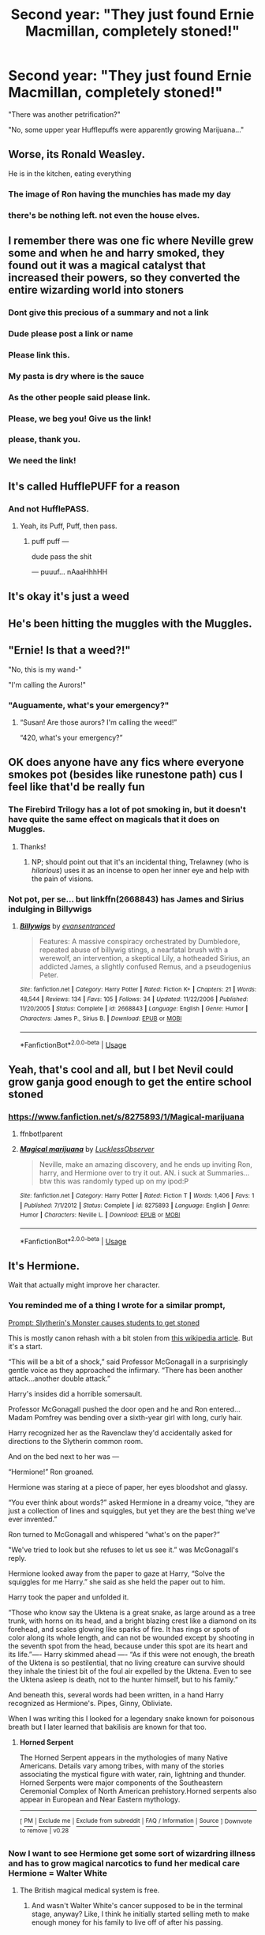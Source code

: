 #+TITLE: Second year: "They just found Ernie Macmillan, completely stoned!"

* Second year: "They just found Ernie Macmillan, completely stoned!"
:PROPERTIES:
:Author: 15_Redstones
:Score: 189
:DateUnix: 1563547874.0
:DateShort: 2019-Jul-19
:FlairText: Prompt
:END:
"There was another petrification?"

"No, some upper year Hufflepuffs were apparently growing Marijuana..."


** Worse, its Ronald Weasley.

He is in the kitchen, eating everything
:PROPERTIES:
:Author: spliffay666
:Score: 57
:DateUnix: 1563555013.0
:DateShort: 2019-Jul-19
:END:

*** The image of Ron having the munchies has made my day
:PROPERTIES:
:Author: amoeba-tower
:Score: 29
:DateUnix: 1563567569.0
:DateShort: 2019-Jul-20
:END:


*** there's be nothing left. not even the house elves.
:PROPERTIES:
:Score: 11
:DateUnix: 1563589938.0
:DateShort: 2019-Jul-20
:END:


** I remember there was one fic where Neville grew some and when he and harry smoked, they found out it was a magical catalyst that increased their powers, so they converted the entire wizarding world into stoners
:PROPERTIES:
:Author: felipe-622
:Score: 52
:DateUnix: 1563561698.0
:DateShort: 2019-Jul-19
:END:

*** Dont give this precious of a summary and not a link
:PROPERTIES:
:Author: EpicShizzles
:Score: 23
:DateUnix: 1563569993.0
:DateShort: 2019-Jul-20
:END:


*** Dude please post a link or name
:PROPERTIES:
:Author: xemuvi
:Score: 13
:DateUnix: 1563568083.0
:DateShort: 2019-Jul-20
:END:


*** Please link this.
:PROPERTIES:
:Author: Garanar
:Score: 7
:DateUnix: 1563582820.0
:DateShort: 2019-Jul-20
:END:


*** My pasta is dry where is the sauce
:PROPERTIES:
:Score: 9
:DateUnix: 1563615799.0
:DateShort: 2019-Jul-20
:END:


*** As the other people said please link.
:PROPERTIES:
:Author: Rabbitshade
:Score: 7
:DateUnix: 1563592829.0
:DateShort: 2019-Jul-20
:END:


*** Please, we beg you! Give us the link!
:PROPERTIES:
:Author: d3RPf4CE
:Score: 3
:DateUnix: 1563601730.0
:DateShort: 2019-Jul-20
:END:


*** please, thank you.
:PROPERTIES:
:Author: h6story
:Score: 3
:DateUnix: 1563618256.0
:DateShort: 2019-Jul-20
:END:


*** We need the link!
:PROPERTIES:
:Score: 2
:DateUnix: 1573002410.0
:DateShort: 2019-Nov-06
:END:


** It's called HufflePUFF for a reason
:PROPERTIES:
:Author: SpringyFredbearSuit
:Score: 32
:DateUnix: 1563558807.0
:DateShort: 2019-Jul-19
:END:

*** And not HufflePASS.
:PROPERTIES:
:Author: AZGrowler
:Score: 8
:DateUnix: 1563569823.0
:DateShort: 2019-Jul-20
:END:

**** Yeah, its Puff, Puff, then pass.
:PROPERTIES:
:Author: ethanbrecke
:Score: 8
:DateUnix: 1563572664.0
:DateShort: 2019-Jul-20
:END:

***** puff puff ---

dude pass the shit

--- puuuf... nAaaHhhHH
:PROPERTIES:
:Author: idontvapeisteam
:Score: 1
:DateUnix: 1565077718.0
:DateShort: 2019-Aug-06
:END:


** It's okay it's just a weed
:PROPERTIES:
:Author: pygmypuffonacid
:Score: 25
:DateUnix: 1563552159.0
:DateShort: 2019-Jul-19
:END:


** He's been hitting the muggles with the Muggles.
:PROPERTIES:
:Author: wandererchronicles
:Score: 8
:DateUnix: 1563558223.0
:DateShort: 2019-Jul-19
:END:


** "Ernie! Is that a weed?!"

"No, this is my wand-"

"I'm calling the Aurors!"
:PROPERTIES:
:Author: uplock_
:Score: 12
:DateUnix: 1563578671.0
:DateShort: 2019-Jul-20
:END:

*** "Auguamente, what's your emergency?"
:PROPERTIES:
:Author: 1-1-19MemeBrigade
:Score: 3
:DateUnix: 1563598865.0
:DateShort: 2019-Jul-20
:END:

**** “Susan! Are those aurors? I'm calling the weed!”

“420, what's your emergency?”
:PROPERTIES:
:Author: nielswerf001
:Score: 7
:DateUnix: 1563653212.0
:DateShort: 2019-Jul-21
:END:


** OK does anyone have any fics where everyone smokes pot (besides like runestone path) cus I feel like that'd be really fun
:PROPERTIES:
:Author: slytherinmechanic
:Score: 4
:DateUnix: 1563561137.0
:DateShort: 2019-Jul-19
:END:

*** The Firebird Trilogy has a lot of pot smoking in, but it doesn't have quite the same effect on magicals that it does on Muggles.
:PROPERTIES:
:Author: wandererchronicles
:Score: 7
:DateUnix: 1563561964.0
:DateShort: 2019-Jul-19
:END:

**** Thanks!
:PROPERTIES:
:Author: slytherinmechanic
:Score: 1
:DateUnix: 1563562240.0
:DateShort: 2019-Jul-19
:END:

***** NP; should point out that it's an incidental thing, Trelawney (who is /hilarious/) uses it as an incense to open her inner eye and help with the pain of visions.
:PROPERTIES:
:Author: wandererchronicles
:Score: 6
:DateUnix: 1563562887.0
:DateShort: 2019-Jul-19
:END:


*** Not pot, per se... but linkffn(2668843) has James and Sirius indulging in Billywigs
:PROPERTIES:
:Author: socke42
:Score: 5
:DateUnix: 1563564961.0
:DateShort: 2019-Jul-20
:END:

**** [[https://www.fanfiction.net/s/2668843/1/][*/Billywigs/*]] by [[https://www.fanfiction.net/u/651163/evansentranced][/evansentranced/]]

#+begin_quote
  Features: A massive conspiracy orchestrated by Dumbledore, repeated abuse of billywig stings, a nearfatal brush with a werewolf, an intervention, a skeptical Lily, a hotheaded Sirius, an addicted James, a slightly confused Remus, and a pseudogenius Peter.
#+end_quote

^{/Site/:} ^{fanfiction.net} ^{*|*} ^{/Category/:} ^{Harry} ^{Potter} ^{*|*} ^{/Rated/:} ^{Fiction} ^{K+} ^{*|*} ^{/Chapters/:} ^{21} ^{*|*} ^{/Words/:} ^{48,544} ^{*|*} ^{/Reviews/:} ^{134} ^{*|*} ^{/Favs/:} ^{105} ^{*|*} ^{/Follows/:} ^{34} ^{*|*} ^{/Updated/:} ^{11/22/2006} ^{*|*} ^{/Published/:} ^{11/20/2005} ^{*|*} ^{/Status/:} ^{Complete} ^{*|*} ^{/id/:} ^{2668843} ^{*|*} ^{/Language/:} ^{English} ^{*|*} ^{/Genre/:} ^{Humor} ^{*|*} ^{/Characters/:} ^{James} ^{P.,} ^{Sirius} ^{B.} ^{*|*} ^{/Download/:} ^{[[http://www.ff2ebook.com/old/ffn-bot/index.php?id=2668843&source=ff&filetype=epub][EPUB]]} ^{or} ^{[[http://www.ff2ebook.com/old/ffn-bot/index.php?id=2668843&source=ff&filetype=mobi][MOBI]]}

--------------

*FanfictionBot*^{2.0.0-beta} | [[https://github.com/tusing/reddit-ffn-bot/wiki/Usage][Usage]]
:PROPERTIES:
:Author: FanfictionBot
:Score: 3
:DateUnix: 1563564973.0
:DateShort: 2019-Jul-20
:END:


** Yeah, that's cool and all, but I bet Nevil could grow ganja good enough to get the entire school stoned
:PROPERTIES:
:Author: elisayyo
:Score: 3
:DateUnix: 1563598088.0
:DateShort: 2019-Jul-20
:END:

*** [[https://www.fanfiction.net/s/8275893/1/Magical-marijuana]]
:PROPERTIES:
:Author: amalolcat
:Score: 1
:DateUnix: 1563701515.0
:DateShort: 2019-Jul-21
:END:

**** ffnbot!parent
:PROPERTIES:
:Author: g4rretc
:Score: 1
:DateUnix: 1563705242.0
:DateShort: 2019-Jul-21
:END:


**** [[https://www.fanfiction.net/s/8275893/1/][*/Magical marijuana/*]] by [[https://www.fanfiction.net/u/1867120/LucklessObserver][/LucklessObserver/]]

#+begin_quote
  Neville, make an amazing discovery, and he ends up inviting Ron, harry, and Hermione over to try it out. AN. i suck at Summaries... btw this was randomly typed up on my ipod:P
#+end_quote

^{/Site/:} ^{fanfiction.net} ^{*|*} ^{/Category/:} ^{Harry} ^{Potter} ^{*|*} ^{/Rated/:} ^{Fiction} ^{T} ^{*|*} ^{/Words/:} ^{1,406} ^{*|*} ^{/Favs/:} ^{1} ^{*|*} ^{/Published/:} ^{7/1/2012} ^{*|*} ^{/Status/:} ^{Complete} ^{*|*} ^{/id/:} ^{8275893} ^{*|*} ^{/Language/:} ^{English} ^{*|*} ^{/Genre/:} ^{Humor} ^{*|*} ^{/Characters/:} ^{Neville} ^{L.} ^{*|*} ^{/Download/:} ^{[[http://www.ff2ebook.com/old/ffn-bot/index.php?id=8275893&source=ff&filetype=epub][EPUB]]} ^{or} ^{[[http://www.ff2ebook.com/old/ffn-bot/index.php?id=8275893&source=ff&filetype=mobi][MOBI]]}

--------------

*FanfictionBot*^{2.0.0-beta} | [[https://github.com/tusing/reddit-ffn-bot/wiki/Usage][Usage]]
:PROPERTIES:
:Author: FanfictionBot
:Score: 1
:DateUnix: 1563705261.0
:DateShort: 2019-Jul-21
:END:


** It's Hermione.

Wait that actually might improve her character.
:PROPERTIES:
:Score: 9
:DateUnix: 1563556262.0
:DateShort: 2019-Jul-19
:END:

*** You reminded me of a thing I wrote for a similar prompt,

[[https://www.reddit.com/r/HPfanfiction/comments/b3ccx1/prompt_slytherins_monster_causes_students_to_get/][Prompt: Slytherin's Monster causes students to get stoned]]

 

 

This is mostly canon rehash with a bit stolen from [[https://en.wikipedia.org/wiki/Horned_Serpent][this wikipedia article]]. But it's a start.

“This will be a bit of a shock,” said Professor McGonagall in a surprisingly gentle voice as they approached the infirmary. “There has been another attack...another double attack.”

Harry's insides did a horrible somersault.

Professor McGonagall pushed the door open and he and Ron entered...Madam Pomfrey was bending over a sixth-year girl with long, curly hair.

Harry recognized her as the Ravenclaw they'd accidentally asked for directions to the Slytherin common room.

And on the bed next to her was ---

“Hermione!” Ron groaned.

Hermione was staring at a piece of paper, her eyes bloodshot and glassy.

“You ever think about words?” asked Hermione in a dreamy voice, “they are just a collection of lines and squiggles, but yet they are the best thing we've ever invented.”

Ron turned to McGonagall and whispered ”what's on the paper?”

"We've tried to look but she refuses to let us see it.” was McGonagall's reply.

Hermione looked away from the paper to gaze at Harry, “Solve the squiggles for me Harry.” she said as she held the paper out to him.

Harry took the paper and unfolded it.

“Those who know say the Uktena is a great snake, as large around as a tree trunk, with horns on its head, and a bright blazing crest like a diamond on its forehead, and scales glowing like sparks of fire. It has rings or spots of color along its whole length, and can not be wounded except by shooting in the seventh spot from the head, because under this spot are its heart and its life.”---- Harry skimmed ahead ---- “As if this were not enough, the breath of the Uktena is so pestilential, that no living creature can survive should they inhale the tiniest bit of the foul air expelled by the Uktena. Even to see the Uktena asleep is death, not to the hunter himself, but to his family.”

And beneath this, several words had been written, in a hand Harry recognized as Hermione's. Pipes, Ginny, Obliviate.

 

 

When I was writing this I looked for a legendary snake known for poisonous breath but I later learned that bakilisis are known for that too.
:PROPERTIES:
:Author: bonsly24
:Score: 16
:DateUnix: 1563564886.0
:DateShort: 2019-Jul-20
:END:

**** *Horned Serpent*

The Horned Serpent appears in the mythologies of many Native Americans. Details vary among tribes, with many of the stories associating the mystical figure with water, rain, lightning and thunder. Horned Serpents were major components of the Southeastern Ceremonial Complex of North American prehistory.Horned serpents also appear in European and Near Eastern mythology.

--------------

^{[} [[https://www.reddit.com/message/compose?to=kittens_from_space][^{PM}]] ^{|} [[https://reddit.com/message/compose?to=WikiTextBot&message=Excludeme&subject=Excludeme][^{Exclude} ^{me}]] ^{|} [[https://np.reddit.com/r/HPfanfiction/about/banned][^{Exclude} ^{from} ^{subreddit}]] ^{|} [[https://np.reddit.com/r/WikiTextBot/wiki/index][^{FAQ} ^{/} ^{Information}]] ^{|} [[https://github.com/kittenswolf/WikiTextBot][^{Source}]] ^{]} ^{Downvote} ^{to} ^{remove} ^{|} ^{v0.28}
:PROPERTIES:
:Author: WikiTextBot
:Score: 3
:DateUnix: 1563564895.0
:DateShort: 2019-Jul-20
:END:


*** Now I want to see Hermione get some sort of wizardring illness and has to grow magical narcotics to fund her medical care Hermione = Walter White
:PROPERTIES:
:Author: Scarlet_maximoff
:Score: 8
:DateUnix: 1563563276.0
:DateShort: 2019-Jul-19
:END:

**** The British magical medical system is free.
:PROPERTIES:
:Author: mikkeldaman
:Score: 2
:DateUnix: 1563599068.0
:DateShort: 2019-Jul-20
:END:

***** And wasn't Walter White's cancer supposed to be in the terminal stage, anyway? Like, I think he initially started selling meth to make enough money for his family to live off of after his passing.
:PROPERTIES:
:Author: Raesong
:Score: 1
:DateUnix: 1563613545.0
:DateShort: 2019-Jul-20
:END:


** [[/u/uwutranslator][u/uwutranslator]]
:PROPERTIES:
:Author: Bookshelf47
:Score: 0
:DateUnix: 1563672506.0
:DateShort: 2019-Jul-21
:END:

*** "dewe was anofew petwification?"

"No, some uppew yeaw Huffwepuffs wewe appawentwy gwowing Mawijuana..." uwu

tag me to uwuize comments uwu
:PROPERTIES:
:Author: uwutranslator
:Score: 1
:DateUnix: 1563674334.0
:DateShort: 2019-Jul-21
:END:

